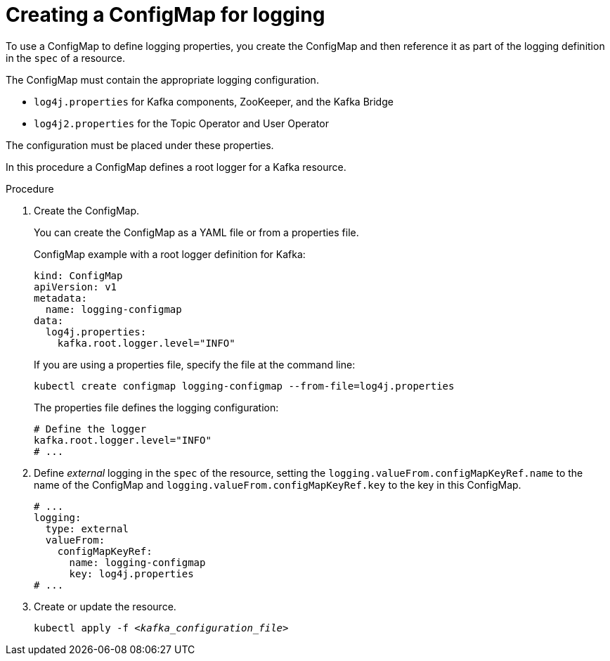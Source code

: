 // Module included in the following assemblies:
//
// assembly-logging-configuration.adoc

[id='creating-configmap_{context}']
= Creating a ConfigMap for logging

[role="_abstract"]
To use a ConfigMap to define logging properties, you create the ConfigMap and then reference it as part of the logging definition in the `spec` of a resource.

The ConfigMap must contain the appropriate logging configuration.

* `log4j.properties` for Kafka components, ZooKeeper, and the Kafka Bridge
* `log4j2.properties` for the Topic Operator and User Operator

The configuration must be placed under these properties.

In this procedure a ConfigMap defines a root logger for a Kafka resource.

.Procedure

. Create the ConfigMap.
+
You can create the ConfigMap as a YAML file or from a properties file.
+
ConfigMap example with a root logger definition for Kafka:
+
[source,yaml,subs="+attributes"]
----
kind: ConfigMap
apiVersion: v1
metadata:
  name: logging-configmap
data:
  log4j.properties:
    kafka.root.logger.level="INFO"
----
+
If you are using a properties file, specify the file at the command line:
+
[source,shell]
----
kubectl create configmap logging-configmap --from-file=log4j.properties
----
+
The properties file defines the logging configuration:
+
[source,text]
----
# Define the logger
kafka.root.logger.level="INFO"
# ...
----

. Define _external_ logging in the `spec` of the resource, setting the `logging.valueFrom.configMapKeyRef.name` to the name of the ConfigMap and `logging.valueFrom.configMapKeyRef.key` to the key in this ConfigMap.
+
[source,shell,subs="+quotes,attributes"]
----
# ...
logging:
  type: external
  valueFrom:
    configMapKeyRef:
      name: logging-configmap
      key: log4j.properties
# ...
----

. Create or update the resource.
+
[source,shell,subs=+quotes]
----
kubectl apply -f _<kafka_configuration_file>_
----
